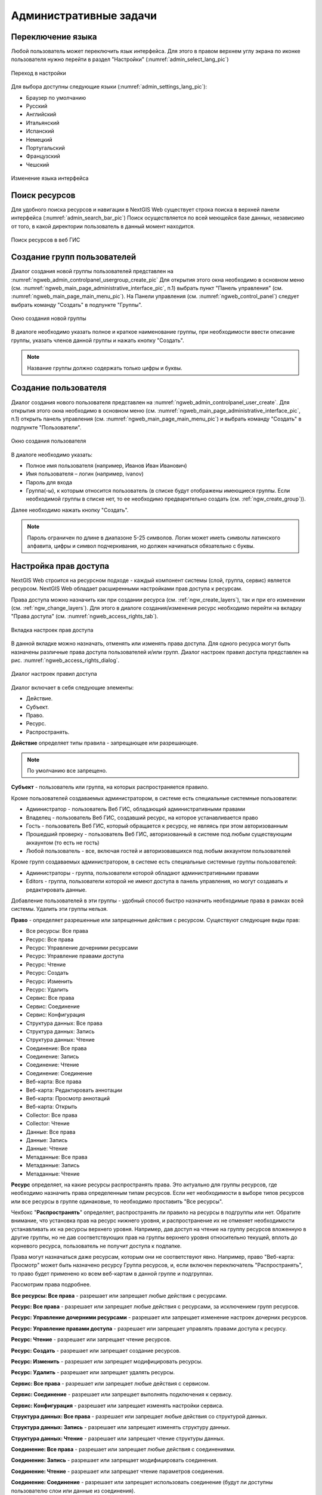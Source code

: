 .. sectionauthor:: Артём Светлов <artem.svetlov@nextgis.ru>
.. sectionauthor:: Роман Гайнуллов <roman.gainullov@nextgis.ru>

.. _ngw_admin_tasks:

Административные задачи
=======================

.. _ngw_change_lang:

Переключение языка
------------------

Любой пользователь может переключить язык интерфейса.
Для этого в правом верхнем углу экрана по иконке пользователя нужно перейти в раздел "Настройки" (:numref:`admin_select_lang_pic`)

.. figure:: _static/admin_settings_lang_rus.png
   :name: admin_settings_lang_pic
   :align: center
   :width: 10cm

   Переход в настройки

Для выбора доступны следующие языки (:numref:`admin_settings_lang_pic`):

* Браузер по умолчанию
* Русский
* Английский 
* Итальянский
* Испанский
* Немецкий
* Португальский
* Французский
* Чешский


.. figure:: _static/admin_select_lang_rus.png
   :name: admin_select_lang_pic
   :align: center
   :width: 10cm

   Изменение языка интерфейса


.. _ngw_search_bar:

Поиск ресурсов
---------------

Для удобного поиска ресурсов и навигации в NextGIS Web существует строка поиска в верхней панели интерфейса (:numref:`admin_search_bar_pic`)
Поиск осуществляется по всей меющейся базе данных, независимо от того, в какой директории пользователь в данный момент находится.

.. figure:: _static/admin_search_bar_rus.png
   :name: admin_search_bar_pic
   :align: center
   :width: 10cm

   Поиск ресурсов в веб ГИС


.. _ngw_create_group:

Создание групп пользователей
----------------------------

Диалог создания новой группы пользователей представлен на :numref:`ngweb_admin_controlpanel_usergroup_create_pic`
Для открытия этого окна необходимо в основном меню (см. :numref:`ngweb_main_page_administrative_interface_pic`, п.1) выбрать пункт "Панель управления" (см. :numref:`ngweb_main_page_main_menu_pic`). На Панели управления (см. :numref:`ngweb_control_panel`) следует выбрать команду "Создать" в подпункте "Группы".

.. figure:: _static/admin_controlpanel_usergroup_create_rus.png
   :name: ngweb_admin_controlpanel_usergroup_create_pic
   :align: center
   :width: 16cm

   Окно создания новой группы

В диалоге необходимо указать полное и краткое наименование группы, при необходимости ввести описание группы, указать членов данной группы и нажать кнопку "Создать". 

.. note:: 
   Название группы должно содержать только цифры и буквы. 


Создание пользователя
---------------------

Диалог создания нового пользователя представлен на :numref:`ngweb_admin_controlpanel_user_create`. 
Для открытия этого окна необходимо в основном меню (см. :numref:`ngweb_main_page_administrative_interface_pic`, п.1) открыть панель управления (см. :numref:`ngweb_main_page_main_menu_pic`) и выбрать команду "Создать" в подпункте "Пользователи".

.. figure:: _static/admin_controlpanel_user_create_rus.png
   :name: ngweb_admin_controlpanel_user_create
   :align: center
   :width: 16cm

   Окно создания пользователя
   
В диалоге необходимо указать:

* Полное имя пользователя (например, Иванов Иван Иванович)
* Имя пользователя – логин (например, ivanov)
* Пароль для входа
* Группа(-ы), к которым относится пользователь (в списке будут отображены имеющиеся группы. Если необходимой группы в списке нет, то ее необходимо предварительно создать (см. :ref:`ngw_create_group`)).

Далее необходимо нажать кнопку "Создать".

.. note:: 
   Пароль ограничен по длине в диапазоне 5-25 символов. Логин может иметь символы латинского алфавита, цифры и символ подчеркивания, но должен начинаться обязательно с буквы.

.. _ngw_access_rights:
    
Настройка прав доступа
----------------------

NextGIS Web строится на ресурсном подходе - каждый компонент системы (слой, 
группа, сервис) является ресурсом. NextGIS Web обладает расширенными настройками 
прав доступа к ресурсам.

Права доступа можно назначить как при создании ресурса (см. :ref:`ngw_create_layers`), 
так и при его изменении (см. :ref:`ngw_change_layers`). Для этого в диалоге 
создания/изменения ресурс необходимо перейти на вкладку 
"Права доступа" (см. :numref:`ngweb_access_rights_tab`).

.. figure:: _static/access_rights_tab_rus.png
   :name: ngweb_access_rights_tab
   :align: center
   :width: 10cm
   
   Вкладка настроек прав доступа

В данной вкладке можно назначать, отменять или изменять права доступа. Для одного
ресурса могут быть назначены различные права доступа пользователей и/или групп.
Диалог настроек правил доступа представлен на рис. :numref:`ngweb_access_rights_dialog`.

.. figure:: _static/access_rights_dialog.png
   :name: ngweb_access_rights_dialog
   :align: center
   :width: 10cm
   
   Диалог настроек правил доступа

Диалог включает в себя следующие элементы:
    
* Действие.
* Субъект.
* Право.
* Ресурс.
* Распространять.

**Действие** определяет типы правила - запрещающее или разрешающее.

.. note:: По умолчанию все запрещено.

**Субъект** - пользователь или группа, на которых распространяется правило.

Кроме пользователей создаваемых администратором, в системе есть специальные системные пользователи:

* Администратор - пользователь Веб ГИС, обладающий административными правами
* Владелец - пользователь Веб ГИС, создавший ресурс, на которое устанавливается право
* Гость - пользователь Веб ГИС, который обращается к ресурсу, не являясь при этом авторизованным
* Прошедший проверку - пользователь Веб ГИС, авторизованный в системе под любым существующим аккаунтом (то есть не гость)
* Любой пользователь -  все, включая гостей и авторизовавшихся под любым аккаунтом пользователей

Кроме групп создаваемых администратором, в системе есть специальные системные группы пользователей:

* Администраторы - группа, пользователи которой обладают административными правами
* Editors - группа, пользователи которой не имеют доступа в панель управления, но могут создавать и редактировать данные.

Добавление пользователей в эти группы - удобный способ быстро назначить необходимые права в рамках всей системы. Удалить эти группы нельзя.

**Право** - определяет разрешенные или запрещенные действия с ресурсом. Существуют 
следующие виды прав: 

* Все ресурсы: Все права
* Ресурс: Все права
* Ресурс: Управление дочерними ресурсами
* Ресурс: Управление правами доступа
* Ресурс: Чтение
* Ресурс: Создать
* Ресурс: Изменить
* Ресурс: Удалить
* Сервис: Все права
* Сервис: Соединение
* Сервис: Конфигурация
* Структура данных: Все права
* Структура данных: Запись
* Структура данных: Чтение
* Соединение: Все права
* Соединение: Запись
* Соединение: Чтение
* Соединение: Соединение
* Веб-карта: Все права
* Веб-карта: Редактировать аннотации
* Веб-карта: Просмотр аннотаций
* Веб-карта: Открыть
* Collector: Все права
* Collector: Чтение
* Данные: Все права
* Данные: Запись
* Данные: Чтение
* Метаданные: Все права
* Метаданные: Запись
* Метаданные: Чтение

**Ресурс** определяет, на какие ресурсы распространять права. Это актуально для группы ресурсов, 
где необходимо назначить права определенным типам ресурсов. Если нет необходимости 
в выборе типов ресурсов или все ресурсы в группе одинаковые, то необходимо проставить "Все 
ресурсы".

Чекбокс "**Распространять**" определяет, распространять ли правило на ресурсы в 
подгруппы или нет. Обратите внимание, что установка прав на ресурс нижнего уровня, 
и распространение их не отменяет необходимости устанавливать их на ресурсы верхнего уровня. 
Например, дав доступ на чтение на группу ресурсов вложенную в другие группы, но не дав 
соответствующих прав на группы верхнего уровня относительно текущей, вплоть до корневого ресурса, 
пользователь не получит доступа к подпапке.

Права могут назначаться даже ресурсам, которым они не соответствуют явно. Например,
право "Веб-карта: Просмотр" может быть назначено ресурсу Группа ресурсов, и, если включен
переключатель "Распространять", то право будет применено ко всем веб-картам
в данной группе и подгруппах.

Рассмотрим права подробнее.

**Все ресурсы: Все права** - разрешает или запрещает любые действия с ресурсами.

**Ресурс: Все права** - разрешает или запрещает любые действия с ресурсами, за
исключением групп ресурсов.

**Ресурс: Управление дочерними ресурсами** - разрешает или запрещает изменение 
настроек дочерних ресурсов. 
 
**Ресурс: Управление правами доступа** - разрешает или запрещает управлять правами
доступа к ресурсу.

**Ресурс: Чтение** - разрешает или запрещает чтение ресурсов.

**Ресурс: Создать** - разрешает или запрещает создание ресурсов.

**Ресурс: Изменить** - разрешает или запрещает модифицировать ресурсы.

**Ресурс: Удалить** - разрешает или запрещает удалять ресурсы.

**Сервис: Все права** - разрешает или запрещает любые действия с сервисом.

**Сервис: Соединение** - разрешает или запрещает выполнять подключения к сервису.

**Сервис: Конфигурация** - разрешает или запрещает изменять настройки сервиса.

**Структура данных: Все права** - разрешает или запрещает любые действия со 
структурой данных.

**Структура данных: Запись** - разрешает или запрещает изменять структуру данных.

**Структура данных: Чтение** - разрешает или запрещает чтение структуры данных.

**Соединение: Все права** - разрешает или запрещает любые действия с соединениями.

**Соединение: Запись** - разрешает или запрещает модифицировать соединения.

**Соединение: Чтение** - разрешает или запрещает чтение параметров соединения.

**Соединение: Соединение** - разрешает или запрещает использовать 
соединение (будут ли доступны пользователю слои или данные из соединения).

**Веб-карта: Все права** - разрешает или запрещает любые действия над веб-картой.

**Веб-карта: Открыть** - разрешает или запрещает просмотр веб-карты.

**Данные: Все права** - разрешает или запрещает любые действия над данными.

**Данные: Запись** - разрешает или запрещает модификацию данных.

**Данные: Чтение** - разрешает или запрещает чтение данных.

**Метаданные: Все права** - разрешает или запрещает любые действия над 
метаданными.

**Метаданные: Запись** - разрешает или запрещает модифицировать метаданные.

**Метаданные: Чтение** - разрешает или запрещает читать метаданные.

При назначении прав на тот или иной ресурс следует учитывать права на составляющие 
его ресурсы. Например, для предоставления доступа к WMS сервису необходимо дать 
следующие права:
    
* Сервис: Соединение - разрешение на само подключение.
* Ресурс: Чтение - разрешение на все ресурсы (векторные и растровые слои), 
  опубликованные в WMS сервисе.
* Структура данных: Чтение - разрешение на все ресурсы (векторные и растровые слои),
  опубликованные в WMS сервисе.
* Данные: Чтение - разрешение на все ресурсы (векторные и растровые слои),
  опубликованные в WMS сервисе.

При наличии сложной системы с несколькими отдельными картами, с которой должны 
работать разные пользователи, можно создать группы пользователей. Для групп 
можно настраивать права доступа по отдельности.


Примеры настроек прав доступа
-----------------------------

Дать гостю права на просмотр всех ресурсов
~~~~~~~~~~~~~~~~~~~~~~~~~~~~~~~~~~~~~~~~~~

.. note:: 
   Гости будут иметь возможность видеть административный интерфейс и ходить по всем папкам, кроме специально закрытых для просмотра.

.. figure:: _static/access_rights_group_for_quest_0.png
   :name: ngweb_access_rights_tab_0_pic
   :align: center
   :width: 16cm

   Задать в свойствах основной группы ресурсов

Дать гостю права на просмотр карты
~~~~~~~~~~~~~~~~~~~~~~~~~~~~~~~~~~

.. note:: 
   Гости смогут видеть веб-карту со слоями c данными.

.. figure:: _static/Case2_Main_resource_group.png
   :name: Case2_Main resource group
   :align: center
   :width: 16cm

   Задать в свойствах корневой группы ресурсов


.. figure:: _static/Case2_mapfolder.png
   :name: Case2_mapfolder
   :align: center
   :width: 16cm

   Задать в свойствах группы ресурсов с веб-картой


.. figure:: _static/Case2_datafolder.png
   :name: Case2_datafolder
   :align: center
   :width: 16cm

   Задать в свойствах группы ресурсов с геоданными
   
Важно обратить внимание, что на родительские ресурсы (при их наличии) также необходимы права на их чтения для гостя (см. :ref:`Case2_permissions`) 
Если на ресурс нет права на чтение, то вложенные в него данные также прочитать будет невозможно.
   
   
.. figure:: _static/Case2_permissions.png
   :name: Case2_permissions
   :align: center
   :width: 16cm

   Задать во вложенных группах ресурсов
   

Дать пользователю права на одну группу ресурсов
~~~~~~~~~~~~~~~~~~~~~~~~~~~~~~~~~~~~~~~~~~~~~~~

.. figure:: _static/access_rights_group_for_user_1.png
   :name: ngweb_access_rights_tab_3_pic
   :align: center
   :width: 16cm

   Задать в свойствах группы ресурсов

.. figure:: _static/access_rights_group_for_user_2_rus.png
   :name: ngweb_access_rights_tab_4_pic
   :align: center
   :width: 16cm

   Задать в свойствах корневой группы ресурсов

Закрыть группу для гостей, открыть для специального пользователя
~~~~~~~~~~~~~~~~~~~~~~~~~~~~~~~~~~~~~~~~~~~~~~~~~~~~~~~~~~~~~~~~~

.. figure:: _static/access_rights_group_for_quest_1_rus.png
   :name: ngweb_access_rights_tab_0_pic
   :align: center
   :width: 16cm

   Задать в свойствах группы ресурсов


.. figure:: _static/access_rights_group_for_quest_2_rus.png
   :name: ngweb_access_rights_tab_0_pic
   :align: center
   :width: 16cm

   Задать в свойствах корневой группы ресурсов

В качестве альтернативы можно разрешить этому пользователю чтение на все вышестоящие группы ресурсов.

Дать группе пользователей право на ввод данных через мобильное приложение
~~~~~~~~~~~~~~~~~~~~~~~~~~~~~~~~~~~~~~~~~~~~~~~~~~~~~~~~~~~~~~~~~~~~~~~~~

Создать отдельную группу пользователей (в примере - "Openstreetmap users") и отдельную группу ресурсов.  


.. figure:: _static/access_rights_group_for_mobile_import_1.png
   :name: ngweb_access_rights_tab_mobile_import_1_pic
   :align: center
   :width: 16cm

   Задать в свойствах группы ресурсов



.. figure:: _static/access_rights_group_for_mobile_import_2.png
   :name: ngweb_access_rights_tab_mobile_import_2_pic
   :align: center
   :width: 16cm

   Задать в свойствах корневой группы ресурсов

Закрыть просмотр веб-карты всем кто не залогинился, разрешить тем кто залогинился
~~~~~~~~~~~~~~~~~~~~~~~~~~~~~~~~~~~~~~~~~~~~~~~~~~~~~~~~~~~~~~~~~~~~~~~~~~~~~~~~~~~~~~
  

.. figure:: _static/access_rights_deny_webmap_guests_allow_logined_rus.png
   :name: access_rights_deny_webmap_guests_allow_logined_pic
   :align: center
   :width: 16cm

   Задать в свойствах веб-карты.
   
Закрыть доступ ко всей системе гостям (тем, кто без пароля)
~~~~~~~~~~~~~~~~~~~~~~~~~~~~~~~~~~~~~~~~~~~~~~~~~~~~~~~~~~~~~~~~~~~~~~~~~~~~~~~~~~~~~~
  


.. figure:: _static/access_rights_deny_all_rus.png
   :name: access_rights_deny_all
   :align: center
   :width: 16cm

   Задать в свойствах корневой группы ресурсов


.. _ngw_change_password:

Изменение пароля пользователя
-----------------------------

Для смены пароля пользователя можно воспользоваться административным интерфейсом. Для этого необходимо в основном меню (см. :numref:`ngweb_main_page_administrative_interface_pic`, п.1) выбрать пункт "Панель управления" (см. :numref:`ngweb_main_page_main_menu_pic`). На Панели управления (см. :numref:`ngweb_control_panel`) следует выбрать команду "Список" в подпункте "Пользователи" и нажать на иконку в виде карандаша напротив пользователя, для которого необходимо сменить пароль (см. :numref:`ngweb_change_password_pic`). В открывшемся окне в поле "Пароль" ввести новый пароль. После ввода нового пароля следует нажать на кнопку "Сохранить".

.. figure:: _static/ngweb_change_password_rus.png
   :name: ngweb_change_password_pic
   :align: center
   :width: 16cm

   Окно редактирования пользователя

Также существует возможность изменить пароль пользователя из командной строки:

.. warning:: Указание нового пароля пользователя в командной строке потенциально небезопасно.

.. code-block:: shell

  env/bin/nextgisweb --config config.ini change_password user password
  env/bin/nextgisweb --config config.ini change_password user password

.. note:: 
   Пароль ограничен по длине в диапазоне 5-25 символов


.. _ngw_storage:

Хранилище
----------

Раздел "Хранилище" содержит информацию об объёме загруженных в Веб ГИС данных в зависимости от их типа.
Оценка занимаемого пространства происходит с различной периодичностью, которая указывается под общей таблицей.
Администратор может принудительно пересчитать объем хранилища (например - сразу после загрузки больших данных, если система пока не пересчитала занимаемый объем самостоятельно).

.. figure:: _static/admin_storage_panel_settings.png
   :name: admin_storage_panel_settings
   :align: center
   :width: 18cm

   Раздел "Хранилище"


.. _ngw_system_info:

Информация о системе
----------------------

Через панель управления администратор может посмотреть информацию о системе и текущей версии платформы (:numref:`admin_system_info_pic`)
Через иконку в правом верхнем углу есть возможность скопировать все эти данные в буфер обмена.


.. figure:: _static/admin_system_info_rus.png
   :name: admin_system_info_pic
   :align: center
   :width: 16cm

   Раздел информации о системе в панели управления
   
  
.. figure:: _static/admin_system_info1_rus.png
   :name: admin_system_info1_pic
   :align: center
   :width: 16cm

   Информация о системе и платформе


.. _ngw_contr_panel_webmap_settings:

Настройки веб-карты
----------------------

Через панель управления администратор может задать ряд общих настроек для всех веб-карт в NextGIS Web (:numref:`admin_webmap_panel_settings`):

* Размер окна идентификации
* Параметры измерений
* Параметры адресного поиска

.. figure:: _static/admin_webmap_panel_settings_rus.png
   :name: admin_webmap_panel_settings
   :align: center
   :width: 15cm

   Страница настроек веб-карты


.. _ngw_contr_panel_webmap_ident:

Окно идентификации
~~~~~~~~~~~~~~~~~~~~

В разделе регулируются два параметра:

* Размер всплывающего окна при идентификации объектов на веб-карте;
* Радиус области вокруг объекта, в рамках которой индентификация работает.

Размеры задаются в пикселях (:numref:`admin_webmap_panel_indentify`)

.. figure:: _static/admin_webmap_panel_indentify_rus.png
   :name: admin_webmap_panel_indentify
   :align: center
   :width: 20cm

   Идентификация объекта на веб-карте

Одновременно с этим можно включить/выключить отображение атрибутов объектов слоя.


.. _ngw_contr_panel_webmap_measure:

Измерения
~~~~~~~~~~

В разделе задаются параметры, отвечающие за различные измерения на веб-карте (:numref:`admin_webmap_panel_settings`):

* Единицы измерения длин (в соответствии с выбранной СК)
* Единицы измерения площадей (в соответствии с выбранной СК)
* Формат градусов
* Система координат для расчета измерений


.. _ngw_contr_panel_webmap_search:

Адресный поиск
~~~~~~~~~~~~~~

* "Включить" - результаты поиска на веб-карте будут включать не только атрибутивные данные, но и базу адресов, если найдутся совпадения
* "Ограничить охватом карты" - поиск будет произведен в пределах того охвата, который установлен в настройках веб-карты

.. figure:: _static/admin_webmap_search_bar_rus.png
   :name: admin_webmap_search_bar
   :align: center
   :width: 10cm

   Поиск по веб-карте


.. _ngw_CSS:

Настройка внешнего вида интерфейса
-----------------------------------

Можно изменять внешний вид NextGIS Web. Внешний вид включает: логотипы, цвета шапки, фона, кнопок и других элементов. Для этого необходимо в основном меню (см. :numref:`ngweb_main_page_administrative_interface_pic`, п.1) выбрать пункт "Панель управления" (см. :numref:`ngweb_main_page_main_menu_pic`). На Панели управления (см. :numref:`ngweb_control_panel`) следует выбрать команду "Пользовательские стили CSS" в подпункте "Настройки". В открывшейся вкладке можно задать собственные стили :term:`CSS`, которые будут использованы для оформления всех страниц Веб ГИС. 

Примеры настроек внешнего вида интерфейса
-------------------------------------------

Изменить цвет шапки:
~~~~~~~~~~~~~~~~~~~~

.. code-block:: css

	.header{background-color: #F44336; color: #fff;}

Убрать логотип NextGIS с карты:
~~~~~~~~~~~~~~~~~~~~~~~~~~~~~~~~

.. code-block:: css

	.map-logo{display:none;}

Убрать логотип NextGIS из шапки:
~~~~~~~~~~~~~~~~~~~~~~~~~~~~~~~~

.. code-block:: css

	.header__title-logo{display:none;}
	
Заменить логотипы NextGIS на другие (только если вам это позволяет делать лицензионное соглашение):
~~~~~~~~~~~~~~~~~~~~~~~~~~~~~~~~

.. code-block:: css	

	.map-logo{content:url("https://upload.wikimedia.org/wikipedia/commons/thumb/3/30/JR_logo_%28east%29.svg/80px-JR_logo_%28east%29.svg.png")}
	.header__title-logo{content:url("https://upload.wikimedia.org/wikipedia/commons/thumb/3/30/JR_logo_%28east%29.svg/80px-JR_logo_%28east%29.svg.png")}
	
	
Убрать кнопки шаринга в социальные сети:
~~~~~~~~~~~~~~~~~~~~~~~~~~~~~~~~

.. code-block:: css
	
	div.social-links {display:none;}
	
Убрать кнопку-гамбургер	
~~~~~~~~~~~~~~~~~~~~~~~

.. code-block:: css
	
	span#rightMenuIcon {display:none;}

Что бы вернуть её обратно - откройте контрольную панель по url http://username.nextgis.com/control-panel

Убрать кнопки справа с логином
~~~~~~~~~~~~~~~~~~~~~~~~~~~~~~

.. code-block:: css
	
	ui.header-nav header__right {display:none;}
	
Убрать заголовок окна идентификации
~~~~~~~~~~~~~~~~~~~~~~~~~~~~~~~~~~~
Окно идентификации - это всплывающее окно, появляющееся при нажатии на объект на карте. Данная настройка скроет его заголовок и выбор идетифицируемого слоя.

.. code-block:: css

	div.ngwPopup__content div div.dijitAlignTop,
        div.ngwPopup__features span.ngwWebmapToolIdentify-controller {
            display: none;
        }


Расширенный пример настройки внешнего вида Веб ГИС
~~~~~~~~~~~~~~~~~~~~~~~~~~~~~~~~~~~~~~~~~~~~~~~~~~

Этот пример показывает, как настроить большинство изменяемых элементов внешнего вида NextGIS Web. 
Можно использовать фрагменты приведенных ниже стилей как есть или с нужными изменениями. 
Увидеть эти стили в действии можно по `ссылке <http://nastya.nextgis.com>`_.

.. code-block:: css

	/* Base background */

	body{
	  background-color: #fff;
	  background-image:url("https://nextgis.ru/img/hypnotize_transparent.png");
	}

	/* Header text and background color */

	.header{
	  background-color: #F44336;
	  color: #fff;
	}

	/* Separator color between logo and title */

	.header__title-logo{
	  border-right: 1px solid rgba(255,255,255,.48) !important;
	}

	/* User info color in header */

	.user-avatar__label{
	  background-color: #fff !important;
	  color: #F44336 !important;
	}

	.user-avatar .user-avatar__icon{
	  color: rgba(255,255,255,.82) !important;
	}

	/* Primary button */

	.dijitButton--primary{
	  background-color: #fff !important;
	  color:#f44336 !important;
	  font-weight: bold !important;
	  border: 2px solid #f44336 !important;
	}

	.dijitButton--primary:hover{
	  background-color: #f44336 !important;
	  color: #fff !important;
	}

	/* Default button */

	.dijitButton--default{
	  background-color: #fff !important;
	  color:#999 !important;
	  font-weight: bold !important;
	  border: 2px solid #999 !important;
	}

	.dijitButton--default:hover{
	  background-color: #999 !important;
	  color: #fff !important;
	}

	/* Tabs color */

	.dijitTabContainerTop-tabs .dijitTabChecked{
	  border-top-color: #f44336 !important;
	}

	/* Left navigation panel on the map */

	.navigation-menu{
	  background-color: #fff !important;
	  border-right: 1px solid rgba(0,0,0,.12) !important;
	  color: #000 !important;
	}
	

Настройка элементов интерфейса NextGIS (White label)
----------------------------------------

White label — это специальный модуль, позволяющий убрать или заменить логотипы и названия NextGIS на логотипы и названия вашей компании. Модуль приобретается и устанавливается в NextGIS Web отдельно. Модуль добавляет новый раздел в Панель управления (см. :numref:`Control_panel_whitelabel_ru`), позволяющий отключить или переопределить различные элементы интерфейса, связанные с упоминанием NextGIS.

.. figure:: _static/Control_panel_whitelabel_ru.png
   :name: Control_panel_whitelabel_ru
   :align: center
   :width: 20cm

   Модуль 'White label' в панели управления

Логотип компании на веб-карте
~~~~~~~~~~~~~~~~~~~~~~~~~~~~~

В панели управления вы сможете загрузить свой логотип в формате PNG (см. :numref:`logo_whitelabel`) для отображения в правом нижнем углу карты. Если файл не загружен - логотип отсутствует (см. :numref:`web-map_logo`).

.. figure:: _static/logo_whitelabel.png
   :name: logo_whitelabel
   :align: center
   :width: 25cm

   Загрузка файла логотипа компании

.. figure:: _static/web-map_logo.png
   :name: web-map_logo
   :align: center
   :width: 25cm

   Веб-карта с логотипом NextGIS (слева) и без логотипа (справа)
   

URL-адрес компании
~~~~~~~~~~~~~~~~~~~~

Новому логотипу также можно назначить ссылку на адрес организации (см. :numref:`url-logo`)

.. figure:: _static/url-logo.png
   :name: url-logo
   :align: center
   :width: 25cm

   URL-адрес организации


Страница справки
~~~~~~~~~~~~~~~~~

Без модуля White label справка ведет на http://nextgis.ru/help/. Вы можете задать свою ссылку (см. :numref:`helplink_whitelabel`) на справку (см. :numref:`help_link`).

.. figure:: _static/helplink_whitelabel.png
   :name: helplink_whitelabel
   :align: center
   :width: 15cm

   Переопределение ссылки на справку

.. figure:: _static/help_link.png
   :name: help_link
   :align: center
   :width: 12cm

   Раздел "Справка" в меню
   

Адрес техподдержки
~~~~~~~~~~~~~~~~~~~

Аналогично вы сможете задать свою ссылку (см. :numref:`support_whitelabel`) на страницу техподдержки (см. :numref:`support_link`).

.. figure:: _static/support_whitelabel.png
   :name: support_whitelabel
   :align: center
   :width: 16cm
   
   Переопределение ссылки на техподдержку

.. figure:: _static/support_link.png
   :name: support_link
   :align: center
   :width: 16cm

   Ссылка в интерфейсе на страницу техподдержки


Прочие элементы
~~~~~~~~~~~~~~~~

* Название Веб ГИС по умолчанию задаётся без упоминания NextGIS.
* В ресурсах WMS и WFS сервисов упоминание **NextGIS QGIS** заменяется на **QGIS** (см. :numref:`WMS_WFS_whitelabel`).

.. figure:: _static/WMS_WFS_whitelabel.png
   :name: WMS_WFS_whitelabel
   :align: center
   :width: 25cm

   Замена *NextGIS QGIS* (слева) на *QGIS* (справа) в сервисах WMS и WFS
   
* В ссылках на Веб ГИС убирается превью с упоминанием NextGIS (см. :numref:`Preview_maplinks`).

.. figure:: _static/Preview_maplinks.png
   :name: Preview_maplinks
   :align: center
   :width: 25cm

   Сокрытие упоминания *NextGIS QGIS* в ссылках на веб ГИС
